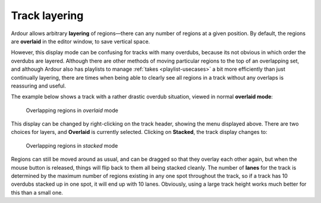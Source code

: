 .. _track_layering:

Track layering
==============

.. figure:: images/track-layer-dialog.png
   :alt: The Track layering menu
   :class: right-float

Ardour allows arbitrary **layering** of regions—there can any number of regions at a given position. By default, the regions are **overlaid** in the editor window, to save vertical space.

However, this display mode can be confusing for tracks with many overdubs, because its not obvious in which order the overdubs are layered. Although there are other methods of moving particular regions to the top of an overlapping set, and although Ardour also has playlists to manage :ref:`takes <playlist-usecases>` a bit more efficiently than just continually layering, there are times when being able to clearly see all regions in a track without any overlaps is reassuring and useful.

The example below shows a track with a rather drastic overdub situation, viewed in normal **overlaid mode**:

.. figure:: images/overlaps_layered.png
   :alt: Overlapping regions in overlaid mode

   Overlapping regions in *overlaid* mode

This display can be changed by right-clicking on the track header, showing the menu displayed above. There are two choices for layers, and **Overlaid** is currently selected. Clicking on **Stacked**, the track display changes to:

.. figure:: images/layers_stacked.png
   :alt: Overlapping regions in stacked mode

   Overlapping regions in *stacked* mode

Regions can still be moved around as usual, and can be dragged so that they overlay each other again, but when the mouse button is released, things will flip back to them all being stacked cleanly. The number of **lanes** for the track is determined by the maximum number of regions existing in any one spot throughout the track, so if a track has 10 overdubs stacked up in one spot, it will end up with 10 lanes. Obviously, using a large track height works much better for this than a small one.
